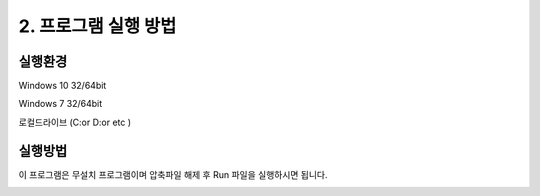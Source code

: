 2. 프로그램 실행 방법
=====================

실행환경
*********************

Windows 10 32/64bit

Windows 7 32/64bit

로컬드라이브 (C:\ or D:\ or etc )

실행방법
*********************
이 프로그램은 무설치 프로그램이며 압축파일 해제 후 Run 파일을 실행하시면 됩니다.

.. image:: /img/run.png